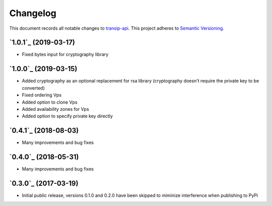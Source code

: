 =========
Changelog
=========

This document records all notable changes to `transip-api <https://github.com/benkonrath/transip-api>`_.
This project adheres to `Semantic Versioning <http://semver.org/>`_.

`1.0.1`_ (2019-03-17)
---------------------

* Fixed bytes input for cryptography library

`1.0.0`_ (2019-03-15)
---------------------

* Added cryptography as an optional replacement for rsa library (cryptography doesn't require the private key to be converted)
* Fixed ordering Vps
* Added option to clone Vps
* Added availability zones for Vps
* Added option to specify private key directly

`0.4.1`_ (2018-08-03)
---------------------

* Many improvements and bug fixes

`0.4.0`_ (2018-05-31)
---------------------

* Many improvements and bug fixes

`0.3.0`_ (2017-03-19)
---------------------

* Initial public release, versions 0.1.0 and 0.2.0 have been skipped to miminize interference when publishing to PyPi


.. 0.3.0: https://github.com/benkonrath/transip-api/commit/73925ff
.. 0.4.0: https://github.com/benkonrath/transip-api/compare/0.3.0...0.4.0
.. 0.4.1: https://github.com/benkonrath/transip-api/compare/0.4.0...0.4.1
.. 1.0.0: https://github.com/benkonrath/transip-api/compare/0.4.1...v1.0.0
.. 1.0.1: https://github.com/benkonrath/transip-api/compare/v1.0.0...v1.0.1
